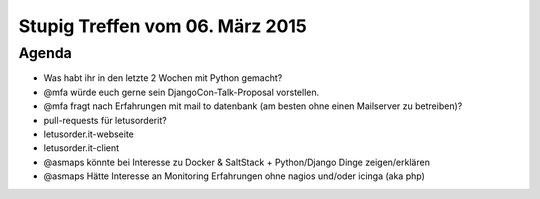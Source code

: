 Stupig Treffen vom 06. März 2015
===================================

Agenda
------

* Was habt ihr in den letzte 2 Wochen mit Python gemacht?
* @mfa würde euch gerne sein DjangoCon-Talk-Proposal vorstellen.
* @mfa fragt nach Erfahrungen mit mail to datenbank (am besten ohne einen Mailserver zu betreiben)?
* pull-requests für letusorderit?
* letusorder.it-webseite
* letusorder.it-client
* @asmaps könnte bei Interesse zu Docker & SaltStack + Python/Django Dinge zeigen/erklären
* @asmaps Hätte Interesse an Monitoring Erfahrungen ohne nagios und/oder icinga (aka php)
